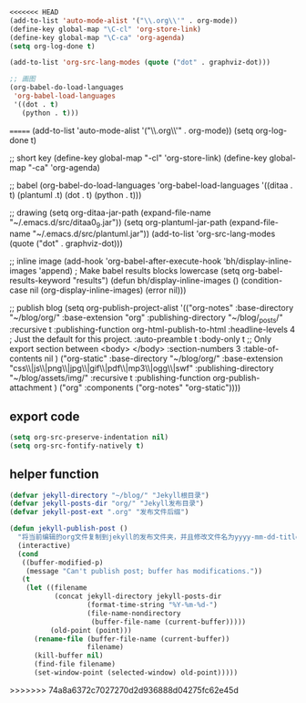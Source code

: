 #+BEGIN_SRC emacs-lisp
<<<<<<< HEAD
(add-to-list 'auto-mode-alist '("\\.org\\'" . org-mode))
(define-key global-map "\C-cl" 'org-store-link)
(define-key global-map "\C-ca" 'org-agenda)
(setq org-log-done t)

(add-to-list 'org-src-lang-modes (quote ("dot" . graphviz-dot)))

;; 画图
(org-babel-do-load-languages
 'org-babel-load-languages 
 '((dot . t)
   (python . t)))

#+END_SRC
=======
    (add-to-list 'auto-mode-alist '("\\.org\\'" . org-mode))
    (setq org-log-done t)

    ;; short key
    (define-key global-map "\C-cl" 'org-store-link)
    (define-key global-map "\C-ca" 'org-agenda)

    ;; babel
    (org-babel-do-load-languages
     'org-babel-load-languages 
     '((ditaa . t)
       (plantuml .t)
       (dot . t)
       (python . t)))

    ;; drawing
    (setq org-ditaa-jar-path (expand-file-name "~/.emacs.d/src/ditaa0_9.jar"))
    (setq org-plantuml-jar-path (expand-file-name "~/.emacs.d/src/plantuml.jar"))
    (add-to-list 'org-src-lang-modes (quote ("dot" . graphviz-dot)))

    ;; inline image
    (add-hook 'org-babel-after-execute-hook 'bh/display-inline-images 'append)
                                            ; Make babel results blocks lowercase
    (setq org-babel-results-keyword "results")
    (defun bh/display-inline-images ()
      (condition-case nil
          (org-display-inline-images)
        (error nil)))


    ;; publish blog
    (setq org-publish-project-alist
          '(("org-notes"
             :base-directory "~/blog/org/"
             :base-extension "org"
             :publishing-directory "~/blog/_posts/"
             :recursive t
             :publishing-function org-html-publish-to-html
             :headline-levels 4             ; Just the default for this project.
             :auto-preamble t
             :body-only t ;; Only export section between <body> </body>
             :section-numbers 3
             :table-of-contents nil
             )
            ("org-static"
             :base-directory "~/blog/org/"
             :base-extension "css\\|js\\|png\\|jpg\\|gif\\|pdf\\|mp3\\|ogg\\|swf"
             :publishing-directory "~/blog/assets/img/"
             :recursive t
             :publishing-function org-publish-attachment
             )
            ("org" :components ("org-notes" "org-static"))))



#+END_SRC
** export code
   #+BEGIN_SRC emacs-lisp
     (setq org-src-preserve-indentation nil)
     (setq org-src-fontify-natively t)
   #+END_SRC
** helper function
   #+BEGIN_SRC emacs-lisp
     (defvar jekyll-directory "~/blog/" "Jekyll根目录")
     (defvar jekyll-posts-dir "org/" "Jekyll发布目录")
     (defvar jekyll-post-ext ".org" "发布文件后缀")

     (defun jekyll-publish-post ()
       "将当前编辑的org文件复制到jekyll的发布文件夹，并且修改文件名为yyyy-mm-dd-title.org的格式"
       (interactive)
       (cond
        ((buffer-modified-p)
         (message "Can't publish post; buffer has modifications."))
        (t
         (let ((filename
                (concat jekyll-directory jekyll-posts-dir
                        (format-time-string "%Y-%m-%d-")
                        (file-name-nondirectory
                         (buffer-file-name (current-buffer)))))
               (old-point (point)))
           (rename-file (buffer-file-name (current-buffer))
                        filename)
           (kill-buffer nil)
           (find-file filename)
           (set-window-point (selected-window) old-point)))))
   #+END_SRC


   
   
   
>>>>>>> 74a8a6372c7027270d2d936888d04275fc62e45d
